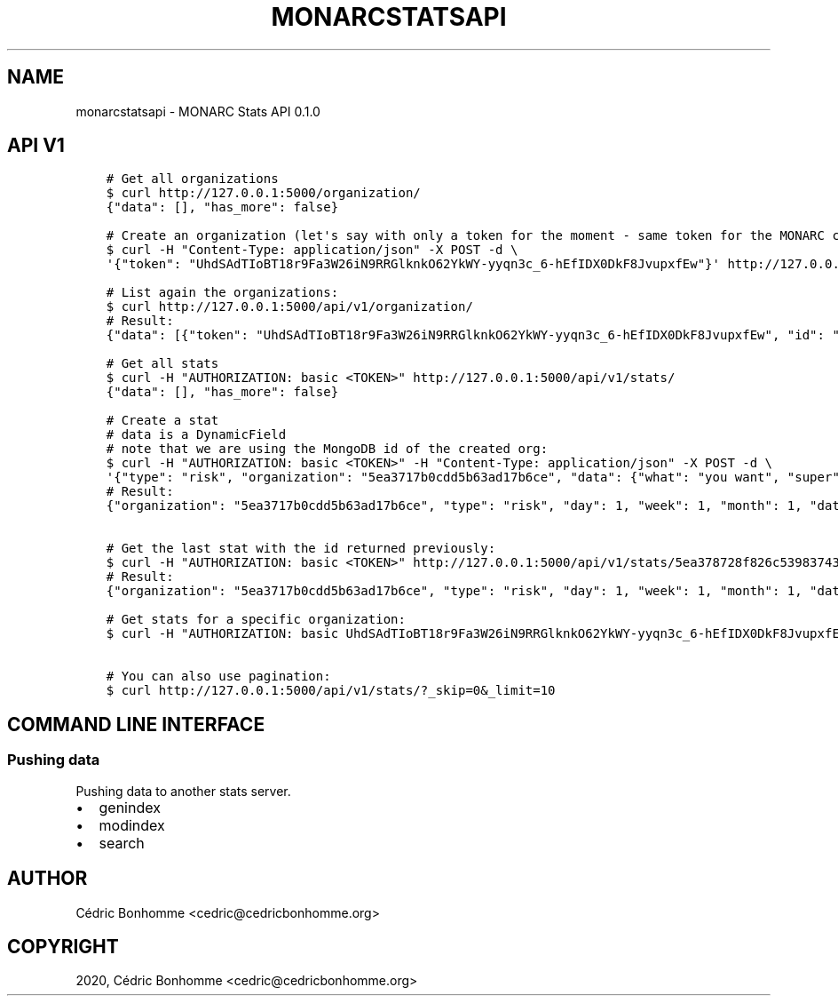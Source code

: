 .\" Man page generated from reStructuredText.
.
.TH "MONARCSTATSAPI" "1" "Apr 28, 2020" "" "MONARC Stats API"
.SH NAME
monarcstatsapi \- MONARC Stats API 0.1.0
.
.nr rst2man-indent-level 0
.
.de1 rstReportMargin
\\$1 \\n[an-margin]
level \\n[rst2man-indent-level]
level margin: \\n[rst2man-indent\\n[rst2man-indent-level]]
-
\\n[rst2man-indent0]
\\n[rst2man-indent1]
\\n[rst2man-indent2]
..
.de1 INDENT
.\" .rstReportMargin pre:
. RS \\$1
. nr rst2man-indent\\n[rst2man-indent-level] \\n[an-margin]
. nr rst2man-indent-level +1
.\" .rstReportMargin post:
..
.de UNINDENT
. RE
.\" indent \\n[an-margin]
.\" old: \\n[rst2man-indent\\n[rst2man-indent-level]]
.nr rst2man-indent-level -1
.\" new: \\n[rst2man-indent\\n[rst2man-indent-level]]
.in \\n[rst2man-indent\\n[rst2man-indent-level]]u
..
.SH API V1
.INDENT 0.0
.INDENT 3.5
.sp
.nf
.ft C
# Get all organizations
$ curl http://127.0.0.1:5000/organization/
{"data": [], "has_more": false}

# Create an organization (let\(aqs say with only a token for the moment \- same token for the MONARC client/organization):
$ curl \-H "Content\-Type: application/json" \-X POST \-d \e
\(aq{"token": "UhdSAdTIoBT18r9Fa3W26iN9RRGlknkO62YkWY\-yyqn3c_6\-hEfIDX0DkF8JvupxfEw"}\(aq http://127.0.0.1:5000/api/v1/organization/

# List again the organizations:
$ curl http://127.0.0.1:5000/api/v1/organization/
# Result:
{"data": [{"token": "UhdSAdTIoBT18r9Fa3W26iN9RRGlknkO62YkWY\-yyqn3c_6\-hEfIDX0DkF8JvupxfEw", "id": "5ea3717b0cdd5b63ad17b6ce"}], "has_more": false}

# Get all stats
$ curl \-H "AUTHORIZATION: basic <TOKEN>" http://127.0.0.1:5000/api/v1/stats/
{"data": [], "has_more": false}

# Create a stat
# data is a DynamicField
# note that we are using the MongoDB id of the created org:
$ curl \-H "AUTHORIZATION: basic <TOKEN>" \-H "Content\-Type: application/json" \-X POST \-d \e
\(aq{"type": "risk", "organization": "5ea3717b0cdd5b63ad17b6ce", "data": {"what": "you want", "super": "cool"}, "day":1, "week":1, "month":1}\(aq http://127.0.0.1:5000/api/v1/stats/
# Result:
{"organization": "5ea3717b0cdd5b63ad17b6ce", "type": "risk", "day": 1, "week": 1, "month": 1, "data": {"what": "you want", "super": "cool"}, "created_at": "2020\-04\-24T23:38:26.326000", "updated_at": "2020\-04\-24T23:38:26.326000", "id": "5ea378728f826c539837436a"}


# Get the last stat with the id returned previously:
$ curl \-H "AUTHORIZATION: basic <TOKEN>" http://127.0.0.1:5000/api/v1/stats/5ea378728f826c539837436a/
# Result:
{"organization": "5ea3717b0cdd5b63ad17b6ce", "type": "risk", "day": 1, "week": 1, "month": 1, "data": {"what": "you want", "super": "cool"}, "created_at": "2020\-04\-24T23:38:26.326000", "updated_at": "2020\-04\-24T23:38:26.326000", "id": "5ea378728f826c539837436a"}

# Get stats for a specific organization:
$ curl \-H "AUTHORIZATION: basic UhdSAdTIoBT18r9Fa3W26iN9RRGlknkO62YkWY\-yyqn3c_6\-hEfIDX0DkF8JvupxfEw"  http://127.0.0.1:5000/api/v1/stats/?organization__exact=5ea3717b0cdd5b63ad17b6ce

# You can also use pagination:
$ curl http://127.0.0.1:5000/api/v1/stats/?_skip=0&_limit=10
.ft P
.fi
.UNINDENT
.UNINDENT
.SH COMMAND LINE INTERFACE
.SS Pushing data
.sp
Pushing data to another stats server.
.INDENT 0.0
.IP \(bu 2
genindex
.IP \(bu 2
modindex
.IP \(bu 2
search
.UNINDENT
.SH AUTHOR
Cédric Bonhomme <cedric@cedricbonhomme.org>
.SH COPYRIGHT
2020, Cédric Bonhomme <cedric@cedricbonhomme.org>
.\" Generated by docutils manpage writer.
.
